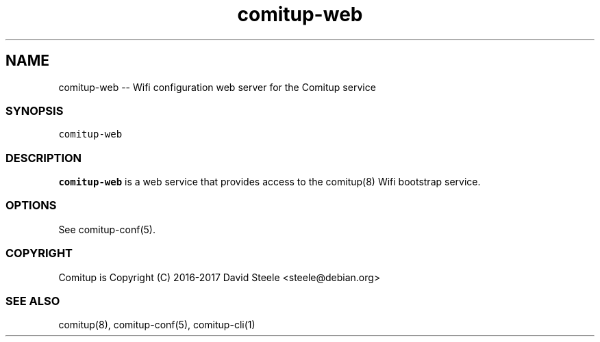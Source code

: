 .\" Automatically generated by Pandoc 1.17.2
.\"
.TH "comitup\-web" "8" "April 2018" "" ""
.hy
.SH NAME
.PP
comitup\-web \-\- Wifi configuration web server for the Comitup service
.SS SYNOPSIS
.PP
\f[C]comitup\-web\f[]
.SS DESCRIPTION
.PP
\f[B]comitup\-web\f[] is a web service that provides access to the
comitup(8) Wifi bootstrap service.
.SS OPTIONS
.PP
See comitup\-conf(5).
.SS COPYRIGHT
.PP
Comitup is Copyright (C) 2016\-2017 David Steele <steele\@debian.org>
.SS SEE ALSO
.PP
comitup(8), comitup\-conf(5), comitup\-cli(1)
